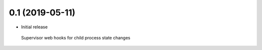 
0.1 (2019-05-11)
----------------
- Initial release
 Supervisor web hooks for child process state changes


